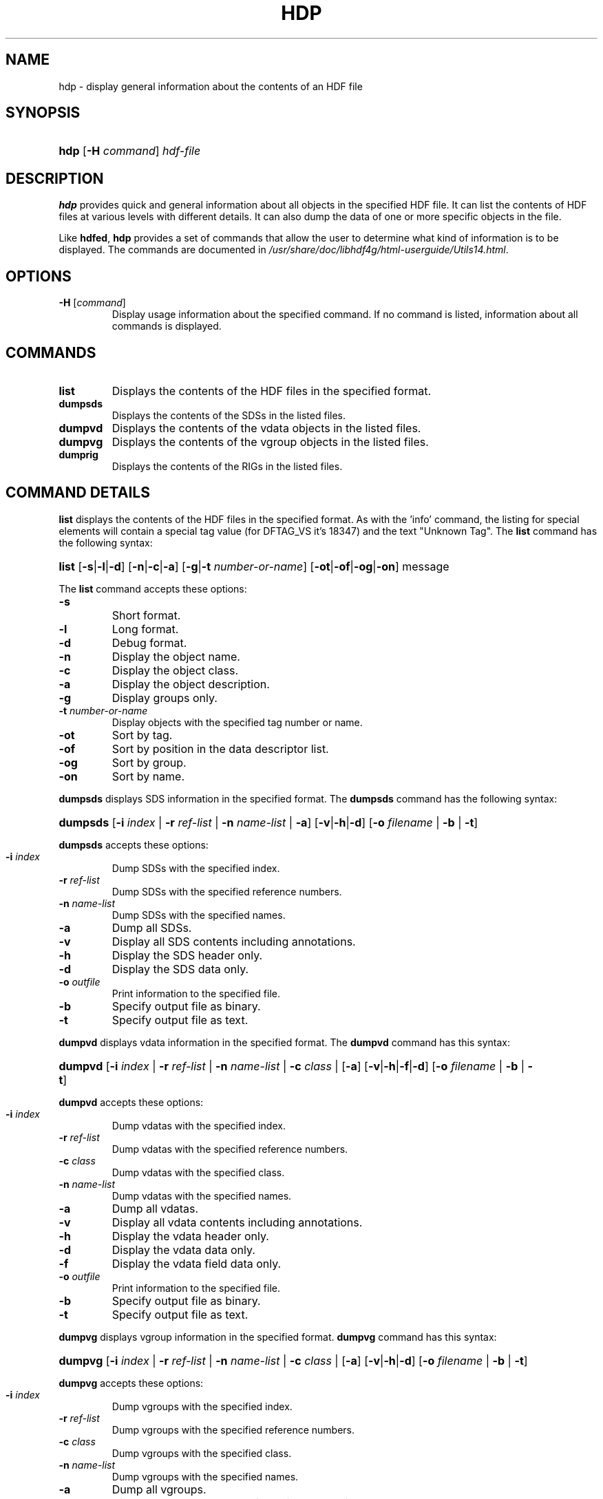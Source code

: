 .\" man page by Jim Van Zandt <jrv@vanzandt.mv.com>     -*- nroff -*-
.TH HDP 1 "November 6, 1999"
.SH NAME
.ad l
.nh
hdp \- display general information about the contents of an HDF file
.SH SYNOPSIS
.HP
\fBhdp\fP
[\fB-H\fP \fIcommand\fP]
\fIhdf-file\fP
.ad b
.hy
.SH DESCRIPTION
\fBhdp\fP provides quick and general information about all objects in
the specified HDF file. It can list the contents of HDF files at
various levels with different details. It can also dump the data of
one or more specific objects in the file.
.P
Like \fBhdfed\fP, \fBhdp\fP provides a set of commands that allow the
user to determine what kind of information is to be displayed.  The
commands are documented in
\fI/usr/share/doc/libhdf4g/html-userguide/Utils14.html\fP.
.SH OPTIONS
.TP
.BR -H " [\fIcommand\fP]"
Display usage information about the specified command. If no
command is listed, information about all commands is displayed.
.SH COMMANDS
.TP
.BI   list
Displays the contents of the HDF files in the specified format.
.TP
.BI   dumpsds
Displays the contents of the SDSs in the listed files.
.TP
.BI   dumpvd
Displays the contents of the vdata objects in the listed files.
.TP
.BI   dumpvg
Displays the contents of the vgroup objects in the listed files.
.TP
.BI   dumprig
Displays the contents of the RIGs in the listed files.
.SH "COMMAND DETAILS"
\fBlist\fP displays the contents of the HDF files in the specified
format.  As with the 'info' command, the listing for special elements
will contain a special tag value (for DFTAG_VS it's 18347) and the
text "Unknown Tag".  The \fBlist\fP command has the following syntax:
.ad l
.nh
.HP
\fBlist\fP [\fB-s\fP|\fB-l\fP|\fB-d\fP]
[\fB-n\fP|\fB-c\fP|\fB-a\fP]
[\fB-g\fP|\fB-t\fP \fInumber-or-name\fP]
[\fB-ot\fP|\fB-of\fP|\fB-og\fP|\fB-on\fP]
message
.ad b
.hy
.P
The \fBlist\fP command accepts these options:
.TP
.BI -s
Short format.
.TP
.BI -l
Long format.
.TP
.BI        -d
Debug format.
.TP
.BI        -n
Display the object name.
.TP
.BI -c
Display the object class.
.TP
.BI -a
Display the object description.
.TP
.BI -g
Display groups only.
.TP
.BI -t " number-or-name"
Display objects with the specified tag number or name.
.TP
.BI -ot
Sort by tag.
.TP
.BI -of
Sort by position in the data descriptor list.
.TP
.BI -og
Sort by group.
.TP
.BI -on
Sort by name.
.P
\fBdumpsds\fP displays SDS information in the specified format.  The
\fBdumpsds\fP command has the following syntax:
.ad l
.nh
.HP
\fBdumpsds\fP
[\fB-i\fP \fIindex\fP | \fB-r\fP \fIref-list\fP | \fB-n\fP
\fIname-list\fP
| \fB-a\fP]
[\fB-v\fP|\fB-h\fP|\fB-d\fP]
[\fB-o\fP \fIfilename\fP | \fB-b\fP | \fB-t\fP]
.ad b
.hy
.P
\fBdumpsds\fP accepts these options:
.TP
.BI -i " index"
Dump SDSs with the specified index.
.TP
.BI -r " ref-list"
Dump SDSs with the specified reference numbers.
.TP
.BI -n " name-list"
Dump SDSs with the specified names.
.TP
.BI -a
Dump all SDSs.
.TP
.BI -v
Display all SDS contents including annotations.
.TP
.BI -h
Display the SDS header only.
.TP
.BI -d
Display the SDS data only.
.TP
.BI -o " outfile"
Print information to the specified file.
.TP
.BI -b
Specify output file as binary.
.TP
.BI -t
Specify output file as text.
.P
\fBdumpvd\fP displays vdata information in the specified format.  The
\fBdumpvd\fP command has this syntax:
.ad l
.nh
.HP
\fBdumpvd\fP
[\fB-i\fP \fIindex\fP | \fB-r\fP \fIref-list\fP | \fB-n\fP
\fIname-list\fP |
\fB-c\fP \fIclass\fP |
[\fB-a\fP] [\fB-v\fP|\fB-h\fP|\fB-f\fP|\fB-d\fP]
[\fB-o\fP \fIfilename\fP | \fB-b\fP | \fB-t\fP]
.ad b
.hy
.P
\fBdumpvd\fP accepts these options:
.TP
.BI -i " index"
Dump vdatas with the specified index.
.TP
.BI -r " ref-list"
Dump vdatas with the specified reference numbers.
.TP
.BI -c " class"
Dump vdatas with the specified class.
.TP
.BI -n " name-list"
Dump vdatas with the specified names.
.TP
.BI -a
Dump all vdatas.
.TP
.BI -v
Display all vdata contents including annotations.
.TP
.BI -h
Display the vdata header only.
.TP
.BI -d
Display the vdata data only.
.TP
.BI -f
Display the vdata field data only.
.TP
.BI -o " outfile"
Print information to the specified file.
.TP
.BI -b
Specify output file as binary.
.TP
.BI -t
Specify output file as text.
.P
\fBdumpvg\fP displays vgroup information in the specified format.
\fBdumpvg\fP command has this syntax:
.ad l
.nh
.HP
\fBdumpvg\fP [\fB-i\fP \fIindex\fP | \fB-r\fP \fIref-list\fP |
\fB-n\fP \fIname-list\fP | \fB-c\fP
\fIclass\fP |
[\fB-a\fP]
[\fB-v\fP|\fB-h\fP|\fB-d\fP]
[\fB-o\fP \fIfilename\fP | \fB-b\fP | \fB-t\fP]
.ad b
.hy
.P
\fBdumpvg\fP accepts these options:
.TP
.BI -i " index"
Dump vgroups with the specified index.
.TP
.BI -r " ref-list"
Dump vgroups with the specified reference numbers.
.TP
.BI -c " class"
Dump vgroups with the specified class.
.TP
.BI -n " name-list"
Dump vgroups with the specified names.
.TP
.BI -a
Dump all vgroups.
.TP
.BI -v
Display all vgroup contents including annotations.
.TP
.BI -h
Display the vgroup header only.
.TP
.BI -d
Display the vgroup data only.
.TP
.BI -o " outfile"
Print information to the specified file.
.TP
.BI -b
Specify output file as binary.
.TP
.BI -t
Specify output file as text.
.P
\fBdumprig\fP displays RIG information in the specified format.
\fBdumprig\fP command has this syntax:
.ad l
.nh
.HP
\fBdumprig\fP [\fB-i\fP \fIindex\fP |
\fB-r\fP \fIref-list\fP |
\fB-m\fP <8, 24> |
[\fB-a\fP]
[\fB-v\fP|\fB-h\fP|\fB-d\fP]
[\fB-o\fP \fIfilename\fP | \fB-b\fP | \fB-t\fP]
.ad b
.hy
.P
\fBdumprig\fP accepts these options:
.TP
.BI -i " index"
Dump RIGs with the specified index.
.TP
.BI -r " ref-list"
Dump RIGs with the specified reference numbers.
.TP
.BI -m " data-length"
Dump RIGs with the specified data length: 8- or 24-bit.
.TP
.BI -a
Dump all RIGs.
.TP
.BI -v
Display RIG contents including annotations.
.TP
.BI -h
Display the RIG header only.
.TP
.BI -d
Display the RIG data only.
.TP
.BI -o " outfile"
Print information to the specified file.
.TP
.BI -b
Specify output file as binary.
.TP
.BI -t
Specify output file as text.
.SH "SEE ALSO"
\fBhdfed\fP(1), \fBhdf\fP(5),
\fI/usr/share/doc/libhdf4g/html-userguide/Utils14.html\fP.
